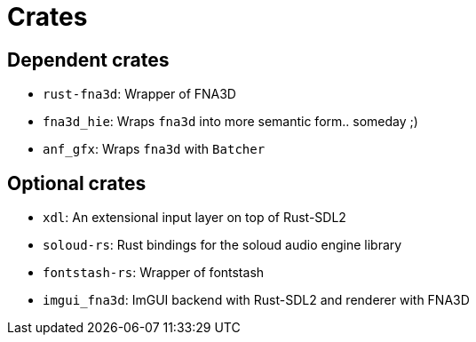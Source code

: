 = Crates

== Dependent crates

* `rust-fna3d`: Wrapper of FNA3D
* `fna3d_hie`: Wraps `fna3d` into more semantic form.. someday ;)
* `anf_gfx`: Wraps `fna3d` with `Batcher`

== Optional crates

* `xdl`: An extensional input layer on top of Rust-SDL2
* `soloud-rs`: Rust bindings for the soloud audio engine library
* `fontstash-rs`: Wrapper of fontstash
* `imgui_fna3d`: ImGUI backend with Rust-SDL2 and renderer with FNA3D
